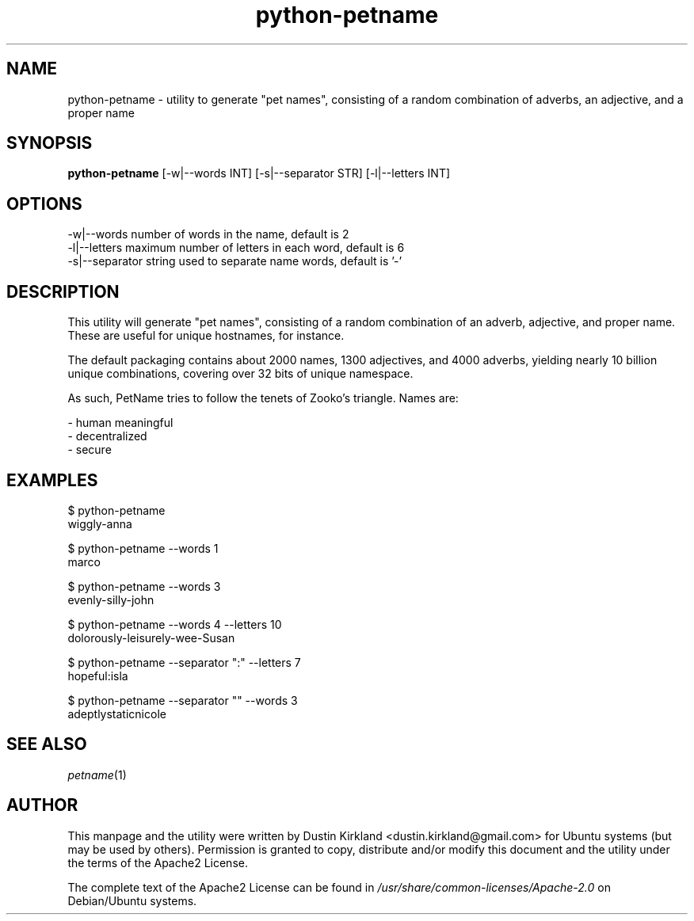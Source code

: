 .TH python-petname 1 "18 June 2016" python-petname "python-petname"
.SH NAME
python-petname \- utility to generate "pet names", consisting of a random combination of adverbs, an adjective, and a proper name

.SH SYNOPSIS
\fBpython-petname\fP [-w|--words INT] [-s|--separator STR] [-l|--letters INT]

.SH OPTIONS

    -w|--words            number of words in the name, default is 2
    -l|--letters          maximum number of letters in each word, default is 6
    -s|--separator        string used to separate name words, default is '-'

.SH DESCRIPTION

This utility will generate "pet names", consisting of a random combination of an adverb, adjective, and proper name.  These are useful for unique hostnames, for instance.

The default packaging contains about 2000 names, 1300 adjectives, and 4000 adverbs, yielding nearly 10 billion unique combinations, covering over 32 bits of unique namespace.

As such, PetName tries to follow the tenets of Zooko's triangle.  Names are:

 - human meaningful
 - decentralized
 - secure

.SH EXAMPLES

    $ python-petname
    wiggly-anna

    $ python-petname --words 1
    marco

    $ python-petname --words 3
    evenly-silly-john

    $ python-petname --words 4 --letters 10
    dolorously-leisurely-wee-Susan

    $ python-petname --separator ":" --letters 7
    hopeful:isla

    $ python-petname --separator "" --words 3
    adeptlystaticnicole

.SH SEE ALSO
\fIpetname\fP(1)

.SH AUTHOR
This manpage and the utility were written by Dustin Kirkland <dustin.kirkland@gmail.com> for Ubuntu systems (but may be used by others).  Permission is granted to copy, distribute and/or modify this document and the utility under the terms of the Apache2 License.

The complete text of the Apache2 License can be found in \fI/usr/share/common-licenses/Apache-2.0\fP on Debian/Ubuntu systems.
